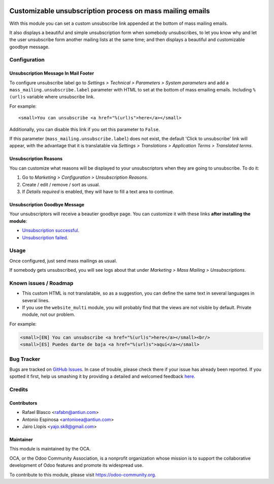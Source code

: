 .. image:: https://img.shields.io/badge/licence-AGPL--3-blue.svg
    :alt: License: AGPL-3

==========================================================
Customizable unsubscription process on mass mailing emails
==========================================================

With this module you can set a custom unsubscribe link appended at the bottom
of mass mailing emails.

It also displays a beautiful and simple unsubscription form when somebody
unsubscribes, to let you know why and let the user unsubscribe form another
mailing lists at the same time; and then displays a beautiful and customizable
goodbye message.

Configuration
=============

Unsubscription Message In Mail Footer
-------------------------------------

To configure unsubscribe label go to *Settings > Technical > Parameters >
System parameters* and add a ``mass_mailing.unsubscribe.label`` parameter
with HTML to set at the bottom of mass emailing emails. Including ``%(url)s``
variable where unsubscribe link.

For example::

    <small>You can unsubscribe <a href="%(url)s">here</a></small>

Additionally, you can disable this link if you set this parameter to ``False``.

If this parameter (``mass_mailing.unsubscribe.label``) does not exist, the
default 'Click to unsubscribe' link will appear, with the advantage that it is
translatable via *Settings > Translations > Application Terms > Translated
terms*.

Unsubscription Reasons
----------------------

You can customize what reasons will be displayed to your unsubscriptors when
they are going to unsubscribe. To do it:

#. Go to *Marketing > Configuration > Unsubscription Reasons*.
#. Create / edit / remove / sort as usual.
#. If *Details required* is enabled, they will have to fill a text area to
   continue.

Unsubscription Goodbye Message
------------------------------

Your unsubscriptors will receive a beautier goodbye page. You can customize it
with these links **after installing the module**:

* `Unsubscription successful </page/mass_mailing_custom_unsubscribe.successs>`_.
* `Unsubscription failed </page/mass_mailing_custom_unsubscribe.failure>`_.

Usage
=====

Once configured, just send mass mailings as usual.

If somebody gets unsubscribed, you will see logs about that under
*Marketing > Mass Mailing > Unsubscriptions*.

.. image:: https://odoo-community.org/website/image/ir.attachment/5784_f2813bd/datas
   :alt: Try me on Runbot
   :target: https://runbot.odoo-community.org/runbot/205/8.0

Known issues / Roadmap
======================

* This custom HTML is not translatable, so as a suggestion, you can define
  the same text in several languages in several lines.
* If you use the ``website_multi`` module, you will probably find that the
  views are not visible by default. Private module, not our problem.

For example:

.. code:: html

  <small>[EN] You can unsubscribe <a href="%(url)s">here</a></small><br/>
  <small>[ES] Puedes darte de baja <a href="%(url)s">aquí</a></small>

Bug Tracker
===========

Bugs are tracked on `GitHub Issues <https://github.com/OCA/social/issues>`_.
In case of trouble, please check there if your issue has already been reported.
If you spotted it first, help us smashing it by providing a detailed and welcomed feedback
`here <https://github.com/OCA/social/issues/new?body=module:%20mass_mailing_custom_unsubscribe%0Aversion:%208.0%0A%0A**Steps%20to%20reproduce**%0A-%20...%0A%0A**Current%20behavior**%0A%0A**Expected%20behavior**>`_.

Credits
=======

Contributors
------------

* Rafael Blasco <rafabn@antiun.com>
* Antonio Espinosa <antonioea@antiun.com>
* Jairo Llopis <yajo.sk8@gmail.com>

Maintainer
----------

.. image:: https://odoo-community.org/logo.png
   :alt: Odoo Community Association
   :target: https://odoo-community.org

This module is maintained by the OCA.

OCA, or the Odoo Community Association, is a nonprofit organization whose
mission is to support the collaborative development of Odoo features and
promote its widespread use.

To contribute to this module, please visit https://odoo-community.org.
